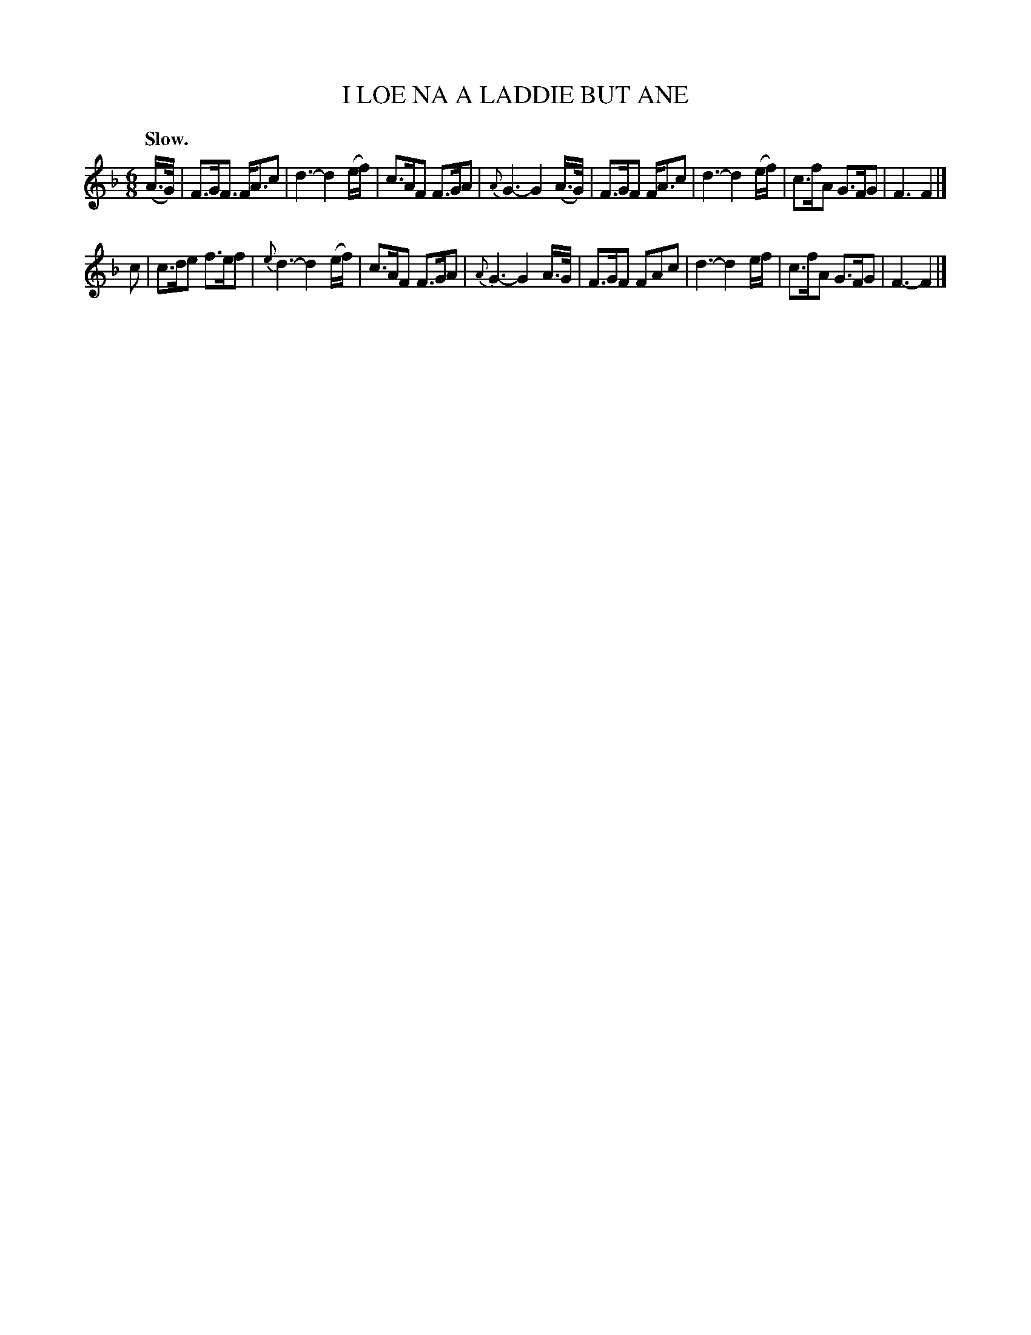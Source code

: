 X: 21051
T: I LOE NA A LADDIE BUT ANE
Q: "Slow."
%R: air, waltz, jig
B: W. Hamilton "Universal Tune-Book" Vol. 2 Glasgow 1846 p.105 1_
S: http://s3-eu-west-1.amazonaws.com/itma.dl.printmaterial/book_pdfs/hamiltonvol2web.pdf
Z: 2016 John Chambers <jc:trillian.mit.edu>
M: 6/8
L: 1/16
K: F
%%slurgraces 1
%%graceslurs 1
% - - - - - - - - - - - - - - - - - - - - - - - - -
(A>G) |\
F3GF3 FA3c2 | d6- d4(ef) | c3AF2 F3GA2 | {A}G6- G4(A>G) |\
F3GF2 FA3c2 | d6- d4(ef) | c3fA2 G3FG2 | F6 F4 |]
c2 |\
c3de2 f3ef2 | {e}d6- d4(ef) | c3AF2 F3GA2 | {A}G6- G4A>G |\
F3GF2 F2A2c2 | d6- d4ef | c3fA2 G3FG2 | F6- F4 |]
% - - - - - - - - - - - - - - - - - - - - - - - - -

